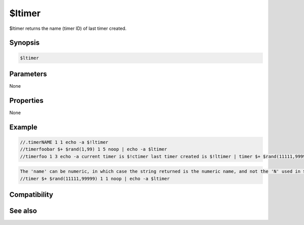 $ltimer
=======

$ltimer returns the name (timer ID) of last timer created.

Synopsis
--------

.. code:: text

    $ltimer

Parameters
----------

None

Properties
----------

None

Example
-------

.. code:: text

    //.timerNAME 1 1 echo -a $!ltimer
    //timerfoobar $+ $rand(1,99) 1 5 noop | echo -a $ltimer
    //timerfoo 1 3 echo -a current timer is $!ctimer last timer created is $!ltimer | timer $+ $rand(11111,99999) 1 2 echo -a current timer is $!ctimer last timer created is $!ltimer

.. code:: text

    The 'name' can be numeric, in which case the string returned is the numeric name, and not the 'N' used in $timer(N) used to return the name of the Nth timer.
    //timer $+ $rand(11111,99999) 1 1 noop | echo -a $ltimer

Compatibility
-------------

.. compatibility:: 5.1

See also
--------

.. hlist::
    :columns: 4

    * :doc:`$ctimer </identifiers/ctimer>`
    * :doc:`$timer </identifiers/timer>`
    * :doc:`/timer </commands/timer>`
